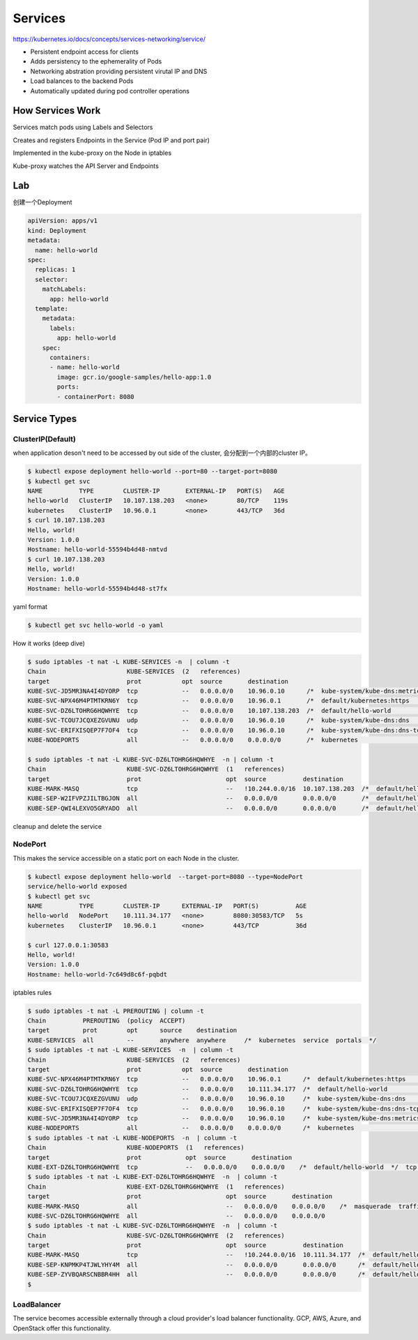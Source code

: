 Services
=========

https://kubernetes.io/docs/concepts/services-networking/service/

- Persistent endpoint access for clients
- Adds persistency to the ephemerality of Pods
- Networking abstration providing persistent virutal IP and DNS
- Load balances to the backend Pods
- Automatically updated during pod controller operations


How Services Work
---------------------

Services match pods using Labels and Selectors

Creates and registers Endpoints in the Service (Pod IP and port pair)

Implemented in the kube-proxy on the Node in iptables

Kube-proxy watches the API Server and Endpoints

.. image:: ../_static/network/service.gif
   :alt: pod-network


Lab
-----

创建一个Deployment

.. code-block:: yaml

    apiVersion: apps/v1
    kind: Deployment
    metadata:
      name: hello-world
    spec:
      replicas: 1
      selector:
        matchLabels:
          app: hello-world
      template:
        metadata:
          labels:
            app: hello-world
        spec:
          containers:
          - name: hello-world
            image: gcr.io/google-samples/hello-app:1.0
            ports:
            - containerPort: 8080

Service Types
---------------

ClusterIP(Default)
~~~~~~~~~~~~~~~~~~~~~~

when application deson't need to be accessed by out side of the cluster, 会分配到一个内部的cluster IP。

.. code-block:: bash

    $ kubectl expose deployment hello-world --port=80 --target-port=8080
    $ kubectl get svc
    NAME          TYPE        CLUSTER-IP       EXTERNAL-IP   PORT(S)   AGE
    hello-world   ClusterIP   10.107.138.203   <none>        80/TCP    119s
    kubernetes    ClusterIP   10.96.0.1        <none>        443/TCP   36d
    $ curl 10.107.138.203
    Hello, world!
    Version: 1.0.0
    Hostname: hello-world-55594b4d48-nmtvd
    $ curl 10.107.138.203
    Hello, world!
    Version: 1.0.0
    Hostname: hello-world-55594b4d48-st7fx

yaml format

.. code-block:: bash

    $ kubectl get svc hello-world -o yaml


How it works (deep dive)

.. code-block::  bash

    $ sudo iptables -t nat -L KUBE-SERVICES -n  | column -t
    Chain                      KUBE-SERVICES  (2   references)
    target                     prot           opt  source       destination
    KUBE-SVC-JD5MR3NA4I4DYORP  tcp            --   0.0.0.0/0    10.96.0.10      /*  kube-system/kube-dns:metrics  cluster  IP          */     tcp   dpt:9153
    KUBE-SVC-NPX46M4PTMTKRN6Y  tcp            --   0.0.0.0/0    10.96.0.1       /*  default/kubernetes:https      cluster  IP          */     tcp   dpt:443
    KUBE-SVC-DZ6LTOHRG6HQWHYE  tcp            --   0.0.0.0/0    10.107.138.203  /*  default/hello-world           cluster  IP          */     tcp   dpt:80
    KUBE-SVC-TCOU7JCQXEZGVUNU  udp            --   0.0.0.0/0    10.96.0.10      /*  kube-system/kube-dns:dns      cluster  IP          */     udp   dpt:53
    KUBE-SVC-ERIFXISQEP7F7OF4  tcp            --   0.0.0.0/0    10.96.0.10      /*  kube-system/kube-dns:dns-tcp  cluster  IP          */     tcp   dpt:53
    KUBE-NODEPORTS             all            --   0.0.0.0/0    0.0.0.0/0       /*  kubernetes                    service  nodeports;  NOTE:  this  must      be  the  last  rule  in  this  chain  */  ADDRTYPE  match  dst-type  LOCAL

    $ sudo iptables -t nat -L KUBE-SVC-DZ6LTOHRG6HQWHYE  -n | column -t
    Chain                      KUBE-SVC-DZ6LTOHRG6HQWHYE  (1   references)
    target                     prot                       opt  source          destination
    KUBE-MARK-MASQ             tcp                        --   !10.244.0.0/16  10.107.138.203  /*  default/hello-world  cluster  IP                 */  tcp        dpt:80
    KUBE-SEP-W2IFVPZJILTBGJON  all                        --   0.0.0.0/0       0.0.0.0/0       /*  default/hello-world  ->       10.244.1.199:8080  */  statistic  mode    random  probability  0.50000000000
    KUBE-SEP-QWI4LEXVO5GRYADO  all                        --   0.0.0.0/0       0.0.0.0/0       /*  default/hello-world  ->       10.244.2.190:8080  */


cleanup and delete the service

NodePort
~~~~~~~~~~~

This makes the service accessible on a static port on each Node in the cluster.

.. code-block:: bash

    $ kubectl expose deployment hello-world  --target-port=8080 --type=NodePort
    service/hello-world exposed
    $ kubectl get svc
    NAME          TYPE        CLUSTER-IP      EXTERNAL-IP   PORT(S)          AGE
    hello-world   NodePort    10.111.34.177   <none>        8080:30583/TCP   5s
    kubernetes    ClusterIP   10.96.0.1       <none>        443/TCP          36d

    $ curl 127.0.0.1:30583
    Hello, world!
    Version: 1.0.0
    Hostname: hello-world-7c649d8c6f-pqbdt


iptables rules

.. code-block:: bash

    $ sudo iptables -t nat -L PREROUTING | column -t
    Chain          PREROUTING  (policy  ACCEPT)
    target         prot        opt      source    destination
    KUBE-SERVICES  all         --       anywhere  anywhere     /*  kubernetes  service  portals  */
    $ sudo iptables -t nat -L KUBE-SERVICES  -n  | column -t
    Chain                      KUBE-SERVICES  (2   references)
    target                     prot           opt  source       destination
    KUBE-SVC-NPX46M4PTMTKRN6Y  tcp            --   0.0.0.0/0    10.96.0.1      /*  default/kubernetes:https      cluster  IP          */     tcp   dpt:443
    KUBE-SVC-DZ6LTOHRG6HQWHYE  tcp            --   0.0.0.0/0    10.111.34.177  /*  default/hello-world           cluster  IP          */     tcp   dpt:8080
    KUBE-SVC-TCOU7JCQXEZGVUNU  udp            --   0.0.0.0/0    10.96.0.10     /*  kube-system/kube-dns:dns      cluster  IP          */     udp   dpt:53
    KUBE-SVC-ERIFXISQEP7F7OF4  tcp            --   0.0.0.0/0    10.96.0.10     /*  kube-system/kube-dns:dns-tcp  cluster  IP          */     tcp   dpt:53
    KUBE-SVC-JD5MR3NA4I4DYORP  tcp            --   0.0.0.0/0    10.96.0.10     /*  kube-system/kube-dns:metrics  cluster  IP          */     tcp   dpt:9153
    KUBE-NODEPORTS             all            --   0.0.0.0/0    0.0.0.0/0      /*  kubernetes                    service  nodeports;  NOTE:  this  must      be  the  last  rule  in  this  chain  */  ADDRTYPE  match  dst-type  LOCAL
    $ sudo iptables -t nat -L KUBE-NODEPORTS  -n  | column -t
    Chain                      KUBE-NODEPORTS  (1   references)
    target                     prot            opt  source       destination
    KUBE-EXT-DZ6LTOHRG6HQWHYE  tcp             --   0.0.0.0/0    0.0.0.0/0    /*  default/hello-world  */  tcp  dpt:30583
    $ sudo iptables -t nat -L KUBE-EXT-DZ6LTOHRG6HQWHYE  -n  | column -t
    Chain                      KUBE-EXT-DZ6LTOHRG6HQWHYE  (1   references)
    target                     prot                       opt  source       destination
    KUBE-MARK-MASQ             all                        --   0.0.0.0/0    0.0.0.0/0    /*  masquerade  traffic  for  default/hello-world  external  destinations  */
    KUBE-SVC-DZ6LTOHRG6HQWHYE  all                        --   0.0.0.0/0    0.0.0.0/0
    $ sudo iptables -t nat -L KUBE-SVC-DZ6LTOHRG6HQWHYE  -n  | column -t
    Chain                      KUBE-SVC-DZ6LTOHRG6HQWHYE  (2   references)
    target                     prot                       opt  source          destination
    KUBE-MARK-MASQ             tcp                        --   !10.244.0.0/16  10.111.34.177  /*  default/hello-world  cluster  IP                 */  tcp        dpt:8080
    KUBE-SEP-KNPMKP4TJWLYHY4M  all                        --   0.0.0.0/0       0.0.0.0/0      /*  default/hello-world  ->       10.244.1.200:8080  */  statistic  mode      random  probability  0.50000000000
    KUBE-SEP-ZYVBQARSCNBBR4HH  all                        --   0.0.0.0/0       0.0.0.0/0      /*  default/hello-world  ->       10.244.2.192:8080  */
    $


LoadBalancer
~~~~~~~~~~~~~

The service becomes accessible externally through a cloud provider's load balancer functionality. GCP, AWS, Azure, and OpenStack offer this functionality.

